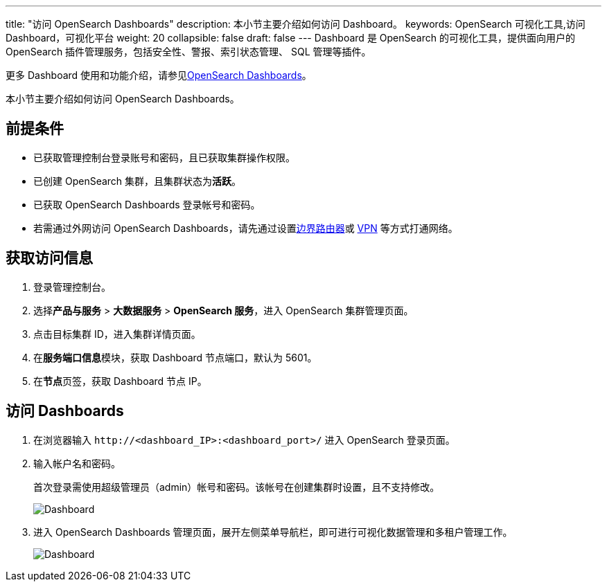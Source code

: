 ---
title: "访问 OpenSearch Dashboards"
description: 本小节主要介绍如何访问 Dashboard。 
keywords: OpenSearch 可视化工具,访问 Dashboard，可视化平台
weight: 20
collapsible: false
draft: false
---
Dashboard 是 OpenSearch 的可视化工具，提供面向用户的 OpenSearch 插件管理服务，包括安全性、警报、索引状态管理、 SQL 管理等插件。

更多 Dashboard 使用和功能介绍，请参见link:https://opensearch.org/docs/latest/dashboards/index/[OpenSearch Dashboards]。

本小节主要介绍如何访问 OpenSearch Dashboards。

== 前提条件

* 已获取管理控制台登录账号和密码，且已获取集群操作权限。
* 已创建 OpenSearch 集群，且集群状态为**活跃**。
* 已获取 OpenSearch Dashboards 登录帐号和密码。
* 若需通过外网访问 OpenSearch Dashboards，请先通过设置link:../../../../network/border_router/[边界路由器]或 link:../../../../network/vpc/manual/vpn/[VPN] 等方式打通网络。

== 获取访问信息

. 登录管理控制台。
. 选择**产品与服务** > *大数据服务* > *OpenSearch 服务*，进入 OpenSearch 集群管理页面。
. 点击目标集群 ID，进入集群详情页面。
. 在**服务端口信息**模块，获取 Dashboard 节点端口，默认为 5601。
. 在**节点**页签，获取 Dashboard 节点 IP。

== 访问 Dashboards

. 在浏览器输入 `\http://<dashboard_IP>:<dashboard_port>/` 进入 OpenSearch 登录页面。
. 输入帐户名和密码。
+
首次登录需使用超级管理员（admin）帐号和密码。该帐号在创建集群时设置，且不支持修改。
+
image::/images/cloud_service/bigdata/opensearch/dashboard.png[Dashboard]

. 进入 OpenSearch Dashboards 管理页面，展开左侧菜单导航栏，即可进行可视化数据管理和多租户管理工作。
+
image::/images/cloud_service/bigdata/opensearch/dashboard_os.png[Dashboard]
